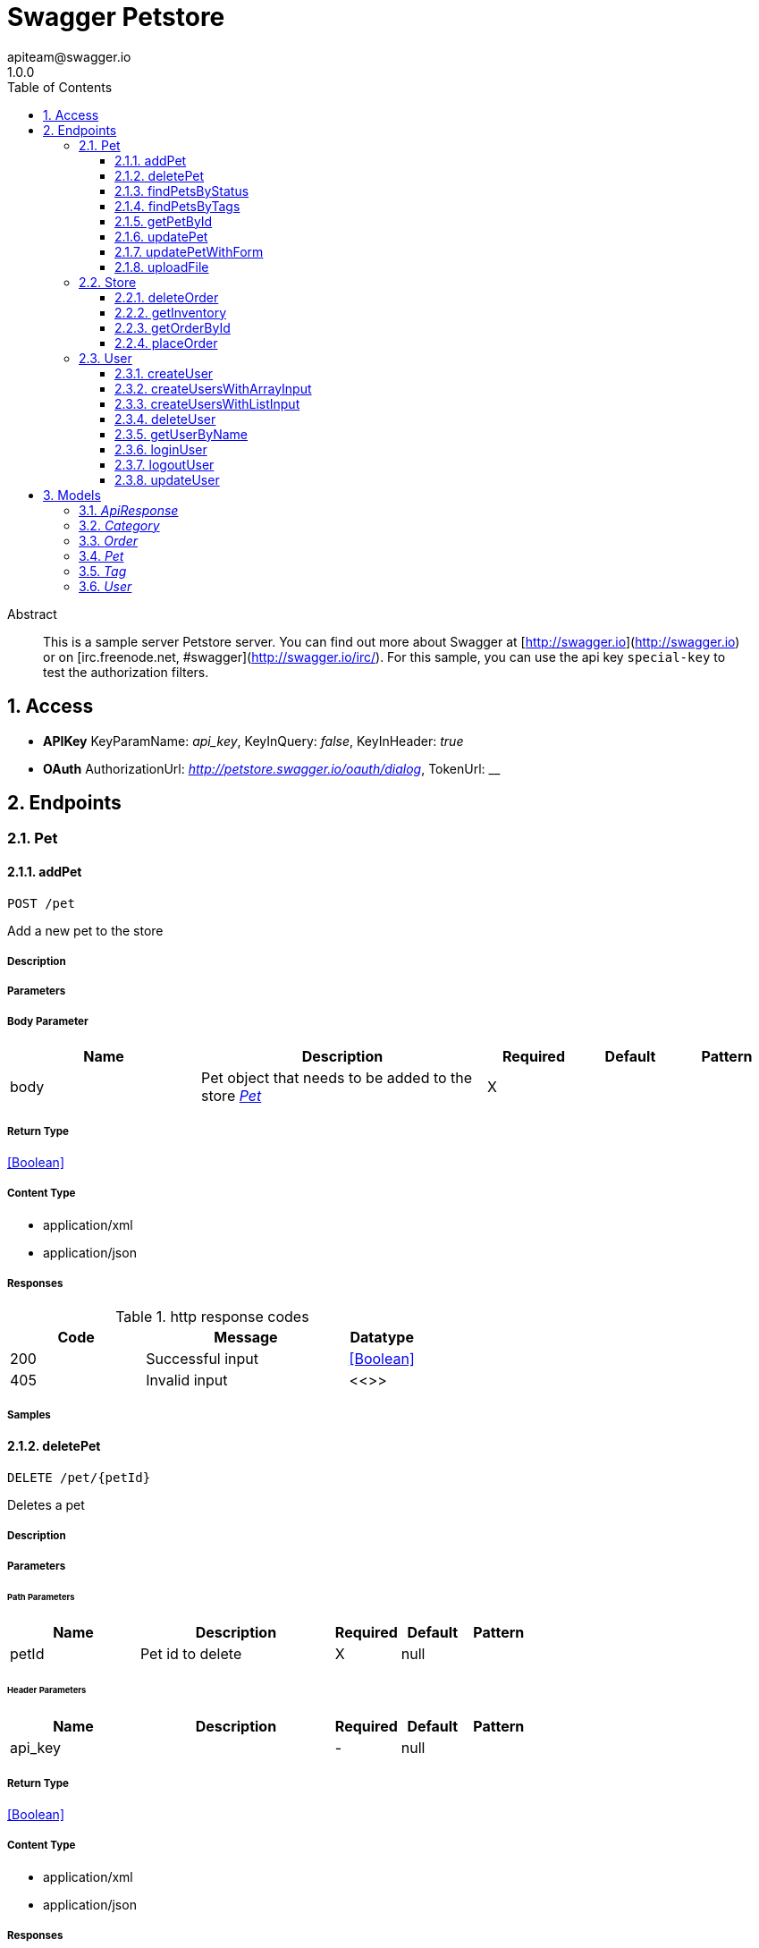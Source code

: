 = Swagger Petstore 
apiteam@swagger.io
1.0.0
:toc: left
:numbered:
:toclevels: 3
:source-highlighter: highlightjs
:keywords: openapi, rest, Swagger Petstore 
:specDir: 
:snippetDir: D:\projects\rest-docs-demo\swagger-library/specs/adoc
:generator-template: v1 2019-11-19
:info-url: https://openapi-generator.tech
:app-name: Swagger Petstore

[abstract]
.Abstract
This is a sample server Petstore server.  You can find out more about     Swagger at [http://swagger.io](http://swagger.io) or on [irc.freenode.net, #swagger](http://swagger.io/irc/).      For this sample, you can use the api key `special-key` to test the authorization     filters.


// markup not found, no include ::intro.adoc[opts=optional]


== Access


* *APIKey* KeyParamName:     _api_key_,     KeyInQuery: _false_, KeyInHeader: _true_
* *OAuth*  AuthorizationUrl: _http://petstore.swagger.io/oauth/dialog_, TokenUrl:   __ 



== Endpoints


[.Pet]
=== Pet


[.addPet]
==== addPet
    
`POST /pet`

Add a new pet to the store

===== Description 




// markup not found, no include ::pet/POST/spec.adoc[opts=optional]



===== Parameters


===== Body Parameter

[cols="2,3,1,1,1"]
|===         
|Name| Description| Required| Default| Pattern

| body 
| Pet object that needs to be added to the store <<Pet>> 
| X 
|  
|  

|===         





===== Return Type


<<Boolean>>


===== Content Type

* application/xml
* application/json

===== Responses

.http response codes
[cols="2,3,1"]
|===         
| Code | Message | Datatype 


| 200
| Successful input
|  <<Boolean>>


| 405
| Invalid input
|  <<>>

|===         

===== Samples


// markup not found, no include ::pet/POST/http-request.adoc[opts=optional]


// markup not found, no include ::pet/POST/http-response.adoc[opts=optional]



// file not found, no * wiremock data link :pet/POST/POST.json[]


ifdef::internal-generation[]
===== Implementation

// markup not found, no include ::pet/POST/implementation.adoc[opts=optional]


endif::internal-generation[]


[.deletePet]
==== deletePet
    
`DELETE /pet/{petId}`

Deletes a pet

===== Description 




// markup not found, no include ::pet/{petId}/DELETE/spec.adoc[opts=optional]



===== Parameters

====== Path Parameters

[cols="2,3,1,1,1"]
|===         
|Name| Description| Required| Default| Pattern

| petId 
| Pet id to delete  
| X 
| null 
|  

|===         



====== Header Parameters

[cols="2,3,1,1,1"]
|===         
|Name| Description| Required| Default| Pattern

| api_key 
|   
| - 
| null 
|  

|===         



===== Return Type


<<Boolean>>


===== Content Type

* application/xml
* application/json

===== Responses

.http response codes
[cols="2,3,1"]
|===         
| Code | Message | Datatype 


| 200
| Successful input
|  <<Boolean>>


| 400
| Invalid ID supplied
|  <<>>


| 404
| Pet not found
|  <<>>

|===         

===== Samples


// markup not found, no include ::pet/{petId}/DELETE/http-request.adoc[opts=optional]


// markup not found, no include ::pet/{petId}/DELETE/http-response.adoc[opts=optional]



// file not found, no * wiremock data link :pet/{petId}/DELETE/DELETE.json[]


ifdef::internal-generation[]
===== Implementation

// markup not found, no include ::pet/{petId}/DELETE/implementation.adoc[opts=optional]


endif::internal-generation[]


[.findPetsByStatus]
==== findPetsByStatus
    
`GET /pet/findByStatus`

Finds Pets by status

===== Description 

Multiple status values can be provided with comma separated strings


// markup not found, no include ::pet/findByStatus/GET/spec.adoc[opts=optional]



===== Parameters





====== Query Parameters

[cols="2,3,1,1,1"]
|===         
|Name| Description| Required| Default| Pattern

| status 
| Status values that need to be considered for filter <<String>> 
| X 
| null 
|  

|===         


===== Return Type

array[<<Pet>>]


===== Content Type

* application/xml
* application/json

===== Responses

.http response codes
[cols="2,3,1"]
|===         
| Code | Message | Datatype 


| 200
| successful operation
| List[<<Pet>>] 


| 400
| Invalid status value
|  <<>>

|===         

===== Samples


// markup not found, no include ::pet/findByStatus/GET/http-request.adoc[opts=optional]


// markup not found, no include ::pet/findByStatus/GET/http-response.adoc[opts=optional]



// file not found, no * wiremock data link :pet/findByStatus/GET/GET.json[]


ifdef::internal-generation[]
===== Implementation

// markup not found, no include ::pet/findByStatus/GET/implementation.adoc[opts=optional]


endif::internal-generation[]


[.findPetsByTags]
==== findPetsByTags
    
`GET /pet/findByTags`

Finds Pets by tags

===== Description 

Muliple tags can be provided with comma separated strings. Use         tag1, tag2, tag3 for testing.


// markup not found, no include ::pet/findByTags/GET/spec.adoc[opts=optional]



===== Parameters





====== Query Parameters

[cols="2,3,1,1,1"]
|===         
|Name| Description| Required| Default| Pattern

| tags 
| Tags to filter by <<String>> 
| X 
| null 
|  

|===         


===== Return Type

array[<<Pet>>]


===== Content Type

* application/xml
* application/json

===== Responses

.http response codes
[cols="2,3,1"]
|===         
| Code | Message | Datatype 


| 200
| successful operation
| List[<<Pet>>] 


| 400
| Invalid tag value
|  <<>>

|===         

===== Samples


// markup not found, no include ::pet/findByTags/GET/http-request.adoc[opts=optional]


// markup not found, no include ::pet/findByTags/GET/http-response.adoc[opts=optional]



// file not found, no * wiremock data link :pet/findByTags/GET/GET.json[]


ifdef::internal-generation[]
===== Implementation

// markup not found, no include ::pet/findByTags/GET/implementation.adoc[opts=optional]


endif::internal-generation[]


[.getPetById]
==== getPetById
    
`GET /pet/{petId}`

Find pet by ID

===== Description 

Returns a single pet


// markup not found, no include ::pet/{petId}/GET/spec.adoc[opts=optional]



===== Parameters

====== Path Parameters

[cols="2,3,1,1,1"]
|===         
|Name| Description| Required| Default| Pattern

| petId 
| ID of pet to return  
| X 
| null 
|  

|===         






===== Return Type

<<Pet>>


===== Content Type

* application/xml
* application/json

===== Responses

.http response codes
[cols="2,3,1"]
|===         
| Code | Message | Datatype 


| 200
| successful operation
|  <<Pet>>


| 400
| Invalid ID supplied
|  <<>>


| 404
| Pet not found
|  <<>>

|===         

===== Samples


// markup not found, no include ::pet/{petId}/GET/http-request.adoc[opts=optional]


// markup not found, no include ::pet/{petId}/GET/http-response.adoc[opts=optional]



// file not found, no * wiremock data link :pet/{petId}/GET/GET.json[]


ifdef::internal-generation[]
===== Implementation

// markup not found, no include ::pet/{petId}/GET/implementation.adoc[opts=optional]


endif::internal-generation[]


[.updatePet]
==== updatePet
    
`PUT /pet`

Update an existing pet

===== Description 




// markup not found, no include ::pet/PUT/spec.adoc[opts=optional]



===== Parameters


===== Body Parameter

[cols="2,3,1,1,1"]
|===         
|Name| Description| Required| Default| Pattern

| body 
| Pet object that needs to be added to the store <<Pet>> 
| X 
|  
|  

|===         





===== Return Type



-


===== Responses

.http response codes
[cols="2,3,1"]
|===         
| Code | Message | Datatype 


| 400
| Invalid ID supplied
|  <<>>


| 404
| Pet not found
|  <<>>


| 405
| Validation exception
|  <<>>

|===         

===== Samples


// markup not found, no include ::pet/PUT/http-request.adoc[opts=optional]


// markup not found, no include ::pet/PUT/http-response.adoc[opts=optional]



// file not found, no * wiremock data link :pet/PUT/PUT.json[]


ifdef::internal-generation[]
===== Implementation

// markup not found, no include ::pet/PUT/implementation.adoc[opts=optional]


endif::internal-generation[]


[.updatePetWithForm]
==== updatePetWithForm
    
`POST /pet/{petId}`

Updates a pet in the store with form data

===== Description 




// markup not found, no include ::pet/{petId}/POST/spec.adoc[opts=optional]



===== Parameters

====== Path Parameters

[cols="2,3,1,1,1"]
|===         
|Name| Description| Required| Default| Pattern

| petId 
| ID of pet that needs to be updated  
| X 
| null 
|  

|===         


===== Form Parameter

[cols="2,3,1,1,1"]
|===         
|Name| Description| Required| Default| Pattern

| name 
| Updated name of the pet <<string>> 
| - 
| null 
|  

| status 
| Updated status of the pet <<string>> 
| - 
| null 
|  

|===         




===== Return Type



-


===== Responses

.http response codes
[cols="2,3,1"]
|===         
| Code | Message | Datatype 


| 405
| Invalid input
|  <<>>

|===         

===== Samples


// markup not found, no include ::pet/{petId}/POST/http-request.adoc[opts=optional]


// markup not found, no include ::pet/{petId}/POST/http-response.adoc[opts=optional]



// file not found, no * wiremock data link :pet/{petId}/POST/POST.json[]


ifdef::internal-generation[]
===== Implementation

// markup not found, no include ::pet/{petId}/POST/implementation.adoc[opts=optional]


endif::internal-generation[]


[.uploadFile]
==== uploadFile
    
`POST /pet/{petId}/uploadImage`

uploads an image

===== Description 




// markup not found, no include ::pet/{petId}/uploadImage/POST/spec.adoc[opts=optional]



===== Parameters

====== Path Parameters

[cols="2,3,1,1,1"]
|===         
|Name| Description| Required| Default| Pattern

| petId 
| ID of pet to update  
| X 
| null 
|  

|===         


===== Form Parameter

[cols="2,3,1,1,1"]
|===         
|Name| Description| Required| Default| Pattern

| additionalMetadata 
| Additional data to pass to server <<string>> 
| - 
| null 
|  

| file 
| file to upload <<file>> 
| - 
| null 
|  

|===         




===== Return Type

<<ApiResponse>>


===== Content Type

* application/json

===== Responses

.http response codes
[cols="2,3,1"]
|===         
| Code | Message | Datatype 


| 200
| successful operation
|  <<ApiResponse>>

|===         

===== Samples


// markup not found, no include ::pet/{petId}/uploadImage/POST/http-request.adoc[opts=optional]


// markup not found, no include ::pet/{petId}/uploadImage/POST/http-response.adoc[opts=optional]



// file not found, no * wiremock data link :pet/{petId}/uploadImage/POST/POST.json[]


ifdef::internal-generation[]
===== Implementation

// markup not found, no include ::pet/{petId}/uploadImage/POST/implementation.adoc[opts=optional]


endif::internal-generation[]


[.Store]
=== Store


[.deleteOrder]
==== deleteOrder
    
`DELETE /store/order/{orderId}`

Delete purchase order by ID

===== Description 

For valid response try integer IDs with positive integer value.         Negative or non-integer values will generate API errors


// markup not found, no include ::store/order/{orderId}/DELETE/spec.adoc[opts=optional]



===== Parameters

====== Path Parameters

[cols="2,3,1,1,1"]
|===         
|Name| Description| Required| Default| Pattern

| orderId 
| ID of the order that needs to be deleted  
| X 
| null 
|  

|===         






===== Return Type



-


===== Responses

.http response codes
[cols="2,3,1"]
|===         
| Code | Message | Datatype 


| 400
| Invalid ID supplied
|  <<>>


| 404
| Order not found
|  <<>>

|===         

===== Samples


// markup not found, no include ::store/order/{orderId}/DELETE/http-request.adoc[opts=optional]


// markup not found, no include ::store/order/{orderId}/DELETE/http-response.adoc[opts=optional]



// file not found, no * wiremock data link :store/order/{orderId}/DELETE/DELETE.json[]


ifdef::internal-generation[]
===== Implementation

// markup not found, no include ::store/order/{orderId}/DELETE/implementation.adoc[opts=optional]


endif::internal-generation[]


[.getInventory]
==== getInventory
    
`GET /store/inventory`

Returns pet inventories by status

===== Description 

Returns a map of status codes to quantities


// markup not found, no include ::store/inventory/GET/spec.adoc[opts=optional]



===== Parameters







===== Return Type


<<Map>>


===== Content Type

* application/json

===== Responses

.http response codes
[cols="2,3,1"]
|===         
| Code | Message | Datatype 


| 200
| successful operation
| Map[<<integer>>] 

|===         

===== Samples


// markup not found, no include ::store/inventory/GET/http-request.adoc[opts=optional]


// markup not found, no include ::store/inventory/GET/http-response.adoc[opts=optional]



// file not found, no * wiremock data link :store/inventory/GET/GET.json[]


ifdef::internal-generation[]
===== Implementation

// markup not found, no include ::store/inventory/GET/implementation.adoc[opts=optional]


endif::internal-generation[]


[.getOrderById]
==== getOrderById
    
`GET /store/order/{orderId}`

Find purchase order by ID

===== Description 

For valid response try integer IDs with value >= 1 and <= 10.         Other values will generated exceptions


// markup not found, no include ::store/order/{orderId}/GET/spec.adoc[opts=optional]



===== Parameters

====== Path Parameters

[cols="2,3,1,1,1"]
|===         
|Name| Description| Required| Default| Pattern

| orderId 
| ID of pet that needs to be fetched  
| X 
| null 
|  

|===         






===== Return Type

<<Order>>


===== Content Type

* application/xml
* application/json

===== Responses

.http response codes
[cols="2,3,1"]
|===         
| Code | Message | Datatype 


| 200
| successful operation
|  <<Order>>


| 400
| Invalid ID supplied
|  <<>>


| 404
| Order not found
|  <<>>

|===         

===== Samples


// markup not found, no include ::store/order/{orderId}/GET/http-request.adoc[opts=optional]


// markup not found, no include ::store/order/{orderId}/GET/http-response.adoc[opts=optional]



// file not found, no * wiremock data link :store/order/{orderId}/GET/GET.json[]


ifdef::internal-generation[]
===== Implementation

// markup not found, no include ::store/order/{orderId}/GET/implementation.adoc[opts=optional]


endif::internal-generation[]


[.placeOrder]
==== placeOrder
    
`POST /store/order`

Place an order for a pet

===== Description 




// markup not found, no include ::store/order/POST/spec.adoc[opts=optional]



===== Parameters


===== Body Parameter

[cols="2,3,1,1,1"]
|===         
|Name| Description| Required| Default| Pattern

| body 
| order placed for purchasing the pet <<Order>> 
| X 
|  
|  

|===         





===== Return Type

<<Order>>


===== Content Type

* application/xml
* application/json

===== Responses

.http response codes
[cols="2,3,1"]
|===         
| Code | Message | Datatype 


| 200
| successful operation
|  <<Order>>


| 400
| Invalid Order
|  <<>>

|===         

===== Samples


// markup not found, no include ::store/order/POST/http-request.adoc[opts=optional]


// markup not found, no include ::store/order/POST/http-response.adoc[opts=optional]



// file not found, no * wiremock data link :store/order/POST/POST.json[]


ifdef::internal-generation[]
===== Implementation

// markup not found, no include ::store/order/POST/implementation.adoc[opts=optional]


endif::internal-generation[]


[.User]
=== User


[.createUser]
==== createUser
    
`POST /user`

Create user

===== Description 

This can only be done by the logged in user.


// markup not found, no include ::user/POST/spec.adoc[opts=optional]



===== Parameters


===== Body Parameter

[cols="2,3,1,1,1"]
|===         
|Name| Description| Required| Default| Pattern

| body 
| Created user object <<User>> 
| X 
|  
|  

|===         





===== Return Type



-


===== Responses

.http response codes
[cols="2,3,1"]
|===         
| Code | Message | Datatype 


| 0
| successful operation
|  <<>>

|===         

===== Samples


// markup not found, no include ::user/POST/http-request.adoc[opts=optional]


// markup not found, no include ::user/POST/http-response.adoc[opts=optional]



// file not found, no * wiremock data link :user/POST/POST.json[]


ifdef::internal-generation[]
===== Implementation

// markup not found, no include ::user/POST/implementation.adoc[opts=optional]


endif::internal-generation[]


[.createUsersWithArrayInput]
==== createUsersWithArrayInput
    
`POST /user/createWithArray`

Creates list of users with given input array

===== Description 




// markup not found, no include ::user/createWithArray/POST/spec.adoc[opts=optional]



===== Parameters


===== Body Parameter

[cols="2,3,1,1,1"]
|===         
|Name| Description| Required| Default| Pattern

| body 
| List of user object <<User>> 
| X 
|  
|  

|===         





===== Return Type



-


===== Responses

.http response codes
[cols="2,3,1"]
|===         
| Code | Message | Datatype 


| 0
| successful operation
|  <<>>

|===         

===== Samples


// markup not found, no include ::user/createWithArray/POST/http-request.adoc[opts=optional]


// markup not found, no include ::user/createWithArray/POST/http-response.adoc[opts=optional]



// file not found, no * wiremock data link :user/createWithArray/POST/POST.json[]


ifdef::internal-generation[]
===== Implementation

// markup not found, no include ::user/createWithArray/POST/implementation.adoc[opts=optional]


endif::internal-generation[]


[.createUsersWithListInput]
==== createUsersWithListInput
    
`POST /user/createWithList`

Creates list of users with given input array

===== Description 




// markup not found, no include ::user/createWithList/POST/spec.adoc[opts=optional]



===== Parameters


===== Body Parameter

[cols="2,3,1,1,1"]
|===         
|Name| Description| Required| Default| Pattern

| body 
| List of user object <<User>> 
| X 
|  
|  

|===         





===== Return Type



-


===== Responses

.http response codes
[cols="2,3,1"]
|===         
| Code | Message | Datatype 


| 0
| successful operation
|  <<>>

|===         

===== Samples


// markup not found, no include ::user/createWithList/POST/http-request.adoc[opts=optional]


// markup not found, no include ::user/createWithList/POST/http-response.adoc[opts=optional]



// file not found, no * wiremock data link :user/createWithList/POST/POST.json[]


ifdef::internal-generation[]
===== Implementation

// markup not found, no include ::user/createWithList/POST/implementation.adoc[opts=optional]


endif::internal-generation[]


[.deleteUser]
==== deleteUser
    
`DELETE /user/{username}`

Delete user

===== Description 

This can only be done by the logged in user.


// markup not found, no include ::user/{username}/DELETE/spec.adoc[opts=optional]



===== Parameters

====== Path Parameters

[cols="2,3,1,1,1"]
|===         
|Name| Description| Required| Default| Pattern

| username 
| The name that needs to be deleted  
| X 
| null 
|  

|===         






===== Return Type



-


===== Responses

.http response codes
[cols="2,3,1"]
|===         
| Code | Message | Datatype 


| 400
| Invalid username supplied
|  <<>>


| 404
| User not found
|  <<>>

|===         

===== Samples


// markup not found, no include ::user/{username}/DELETE/http-request.adoc[opts=optional]


// markup not found, no include ::user/{username}/DELETE/http-response.adoc[opts=optional]



// file not found, no * wiremock data link :user/{username}/DELETE/DELETE.json[]


ifdef::internal-generation[]
===== Implementation

// markup not found, no include ::user/{username}/DELETE/implementation.adoc[opts=optional]


endif::internal-generation[]


[.getUserByName]
==== getUserByName
    
`GET /user/{username}`

Get user by user name

===== Description 




// markup not found, no include ::user/{username}/GET/spec.adoc[opts=optional]



===== Parameters

====== Path Parameters

[cols="2,3,1,1,1"]
|===         
|Name| Description| Required| Default| Pattern

| username 
| The name that needs to be fetched. Use user1 for testing.   
| X 
| null 
|  

|===         






===== Return Type

<<User>>


===== Content Type

* application/xml
* application/json

===== Responses

.http response codes
[cols="2,3,1"]
|===         
| Code | Message | Datatype 


| 200
| successful operation
|  <<User>>


| 400
| Invalid username supplied
|  <<>>


| 404
| User not found
|  <<>>

|===         

===== Samples


// markup not found, no include ::user/{username}/GET/http-request.adoc[opts=optional]


// markup not found, no include ::user/{username}/GET/http-response.adoc[opts=optional]



// file not found, no * wiremock data link :user/{username}/GET/GET.json[]


ifdef::internal-generation[]
===== Implementation

// markup not found, no include ::user/{username}/GET/implementation.adoc[opts=optional]


endif::internal-generation[]


[.loginUser]
==== loginUser
    
`GET /user/login`

Logs user into the system

===== Description 




// markup not found, no include ::user/login/GET/spec.adoc[opts=optional]



===== Parameters





====== Query Parameters

[cols="2,3,1,1,1"]
|===         
|Name| Description| Required| Default| Pattern

| username 
| The user name for login  
| X 
| null 
|  

| password 
| The password for login in clear text  
| X 
| null 
|  

|===         


===== Return Type


<<String>>


===== Content Type

* application/xml
* application/json

===== Responses

.http response codes
[cols="2,3,1"]
|===         
| Code | Message | Datatype 


| 200
| successful operation
|  <<String>>


| 400
| Invalid username/password supplied
|  <<>>

|===         

===== Samples


// markup not found, no include ::user/login/GET/http-request.adoc[opts=optional]


// markup not found, no include ::user/login/GET/http-response.adoc[opts=optional]



// file not found, no * wiremock data link :user/login/GET/GET.json[]


ifdef::internal-generation[]
===== Implementation

// markup not found, no include ::user/login/GET/implementation.adoc[opts=optional]


endif::internal-generation[]


[.logoutUser]
==== logoutUser
    
`GET /user/logout`

Logs out current logged in user session

===== Description 




// markup not found, no include ::user/logout/GET/spec.adoc[opts=optional]



===== Parameters







===== Return Type



-


===== Responses

.http response codes
[cols="2,3,1"]
|===         
| Code | Message | Datatype 


| 0
| successful operation
|  <<>>

|===         

===== Samples


// markup not found, no include ::user/logout/GET/http-request.adoc[opts=optional]


// markup not found, no include ::user/logout/GET/http-response.adoc[opts=optional]



// file not found, no * wiremock data link :user/logout/GET/GET.json[]


ifdef::internal-generation[]
===== Implementation

// markup not found, no include ::user/logout/GET/implementation.adoc[opts=optional]


endif::internal-generation[]


[.updateUser]
==== updateUser
    
`PUT /user/{username}`

Updated user

===== Description 

This can only be done by the logged in user.


// markup not found, no include ::user/{username}/PUT/spec.adoc[opts=optional]



===== Parameters

====== Path Parameters

[cols="2,3,1,1,1"]
|===         
|Name| Description| Required| Default| Pattern

| username 
| name that need to be updated  
| X 
| null 
|  

|===         

===== Body Parameter

[cols="2,3,1,1,1"]
|===         
|Name| Description| Required| Default| Pattern

| body 
| Updated user object <<User>> 
| X 
|  
|  

|===         





===== Return Type



-


===== Responses

.http response codes
[cols="2,3,1"]
|===         
| Code | Message | Datatype 


| 400
| Invalid user supplied
|  <<>>


| 404
| User not found
|  <<>>

|===         

===== Samples


// markup not found, no include ::user/{username}/PUT/http-request.adoc[opts=optional]


// markup not found, no include ::user/{username}/PUT/http-response.adoc[opts=optional]



// file not found, no * wiremock data link :user/{username}/PUT/PUT.json[]


ifdef::internal-generation[]
===== Implementation

// markup not found, no include ::user/{username}/PUT/implementation.adoc[opts=optional]


endif::internal-generation[]


[#models]
== Models


[#ApiResponse]
=== _ApiResponse_ 



[.fields-ApiResponse]
[cols="2,1,2,4,1"]
|===         
| Field Name| Required| Type| Description| Format

| code 
|  
| Integer  
| 
| int32 

| type 
|  
| String  
| 
|  

| message 
|  
| String  
| 
|  

|===


[#Category]
=== _Category_ 



[.fields-Category]
[cols="2,1,2,4,1"]
|===         
| Field Name| Required| Type| Description| Format

| id 
|  
| Long  
| 
| int64 

| name 
|  
| String  
| 
|  

|===


[#Order]
=== _Order_ 



[.fields-Order]
[cols="2,1,2,4,1"]
|===         
| Field Name| Required| Type| Description| Format

| id 
|  
| Long  
| 
| int64 

| petId 
|  
| Long  
| 
| int64 

| quantity 
|  
| Integer  
| 
| int32 

| shipDate 
|  
| Date  
| 
| date-time 

| status 
|  
| String  
| Order Status
|  _Enum:_ placed, approved, delivered, 

| complete 
|  
| Boolean  
| 
|  

|===


[#Pet]
=== _Pet_ 



[.fields-Pet]
[cols="2,1,2,4,1"]
|===         
| Field Name| Required| Type| Description| Format

| id 
|  
| Long  
| pet id
| int64 

| category 
|  
| Category  
| 
|  

| name 
| X 
| String  
| pet name
|  

| photoUrls 
| X 
| List  of <<string>> 
| 
|  

| tags 
|  
| List  of <<Tag>> 
| 
|  

| status 
|  
| String  
| pet status in the store
|  _Enum:_ available, pending, sold, 

|===


[#Tag]
=== _Tag_ 



[.fields-Tag]
[cols="2,1,2,4,1"]
|===         
| Field Name| Required| Type| Description| Format

| id 
|  
| Long  
| 
| int64 

| name 
|  
| String  
| 
|  

|===


[#User]
=== _User_ 



[.fields-User]
[cols="2,1,2,4,1"]
|===         
| Field Name| Required| Type| Description| Format

| id 
|  
| Long  
| 
| int64 

| username 
|  
| String  
| 
|  

| firstName 
|  
| String  
| 
|  

| lastName 
|  
| String  
| 
|  

| email 
|  
| String  
| 
|  

| password 
|  
| String  
| 
|  

| phone 
|  
| String  
| 
|  

| userStatus 
|  
| Integer  
| User Status
| int32 

|===


